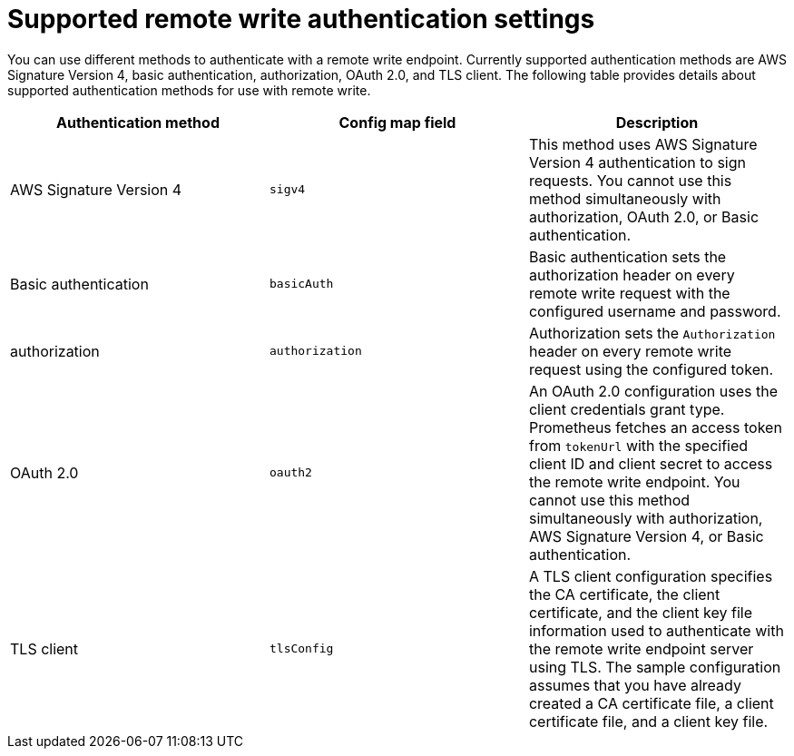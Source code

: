 // Module included in the following assemblies:
//
// * monitoring/configuring-the-monitoring-stack.adoc

:_mod-docs-content-type: REFERENCE
[id="supported_remote_write_authentication_settings_{context}"]
= Supported remote write authentication settings

You can use different methods to authenticate with a remote write endpoint. Currently supported authentication methods are AWS Signature Version 4, basic authentication, authorization, OAuth 2.0, and TLS client. The following table provides details about supported authentication methods for use with remote write.

[options="header"]
|===

|Authentication method|Config map field|Description

|AWS Signature Version 4|`sigv4`|This method uses AWS Signature Version 4 authentication to sign requests.
You cannot use this method simultaneously with authorization, OAuth 2.0, or Basic authentication.

|Basic authentication|`basicAuth`|Basic authentication sets the authorization header on every remote write request with the configured username and password.

|authorization|`authorization`|Authorization sets the `Authorization` header on every remote write request using the configured token.

|OAuth 2.0|`oauth2`|An OAuth 2.0 configuration uses the client credentials grant type.
Prometheus fetches an access token from `tokenUrl` with the specified client ID and client secret to access the remote write endpoint.
You cannot use this method simultaneously with authorization, AWS Signature Version 4, or Basic authentication.

|TLS client|`tlsConfig`|A TLS client configuration specifies the CA certificate, the client certificate, and the client key file information used to authenticate with the remote write endpoint server using TLS.
The sample configuration assumes that you have already created a CA certificate file, a client certificate file, and a client key file.

|===
